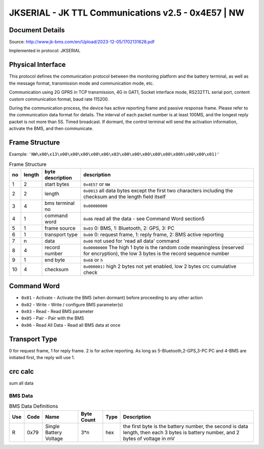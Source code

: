 ***************************************************
JKSERIAL - JK TTL Communications v2.5 - 0x4E57 | NW
***************************************************

Document Details
----------------

Source: http://www.jk-bms.com/en/Upload/2023-12-05/1702131628.pdf

Implemented in protocol: JKSERIAL

Physical Interface
-------------------

This protocol defines the communication protocol between the monitoring platform and the battery terminal, as well as the message format, 
transmission mode and communication mode, etc.

Communication using 2G GPRS in TCP transmission, 4G in GAT1, Socket interface mode,
RS232TTL serial port, content custom communication format, baud rate 115200.

During the communication process, the device has active reporting frame and passive response frame. Please refer to the communication data
format for details. The interval of each packet number is at least 100MS, and the longest reply packet is not more than 5S. Timed broadcast. If
dormant, the control terminal will send the activation information, activate the BMS, and then communicate.

Frame Structure
---------------

Example: ``'NW\x00\x13\x00\x00\x00\x00\x06\x03\x00\x00\x00\x00\x00\x00h\x00\x00\x01)'``

.. csv-table:: Frame Structure
   :header: no, length, byte description, description
   :widths: auto
   :align: left

    1, 2, start bytes, ``0x4E57`` or ``NW``
    2, 2, length, ``0x0013`` all data bytes except the first two characters including the checksum and the length field itself
    3, 4, bms terminal no, ``0x00000000``
    4, 1, command word, ``0x06`` read all the data - see Command Word section5
    5, 1, frame source, "``0x03`` 0: BMS, 1: Bluetooth, 2: GPS, 3: PC"
    6, 1, transport type, "``0x00`` 0: request frame, 1: reply frame, 2: BMS active reporting"
    7, n, data, ``0x00`` not used for 'read all data' command
    8, 4, record number, "``0x00000000`` The high 1 byte is the random code meaningless (reserved for encryption), the low 3 bytes is the record sequence number"
    9, 1, end byte, ``0x68`` or ``h``
    10, 4, checksum, "``0x000001)`` high 2 bytes not yet enabled, low 2 bytes crc cumulative check"


Command Word
------------

- ``0x01`` - Activate - Activate the BMS (when dormant) before proceeding to any other action
- ``0x02`` - Write - Write / configure BMS parameter(s)
- ``0x03`` - Read - Read BMS parameter
- ``0x05`` - Pair - Pair with the BMS
- ``0x06`` - Read All Data - Read all BMS data at once

Transport Type
--------------

0 for request frame, 1 for reply frame. 2 is for active reporting.
As long as 5-Bluetooth,2-GPS,3-PC PC and 4-BMS are initiated first, the reply will use 1.

crc calc
-------------

sum all data

.. code-block:: python
    :caption: crc calc 

    crc = 0
    for b in byte_data:
        crc += b
    crc_low = crc & 0xFF
    crc_high = (crc >> 8) & 0xFF


BMS Data
========
.. csv-table:: BMS Data Definitions
   :header: Use, Code, Name, "Byte Count", Type, Description
   :widths: auto
   :align: left

   R, 0x79, Single Battery Voltage, 3*n, hex, "the first byte is the battery number, the second is data length, then each 3 bytes is battery number, and 2 bytes of voltage in mV"

